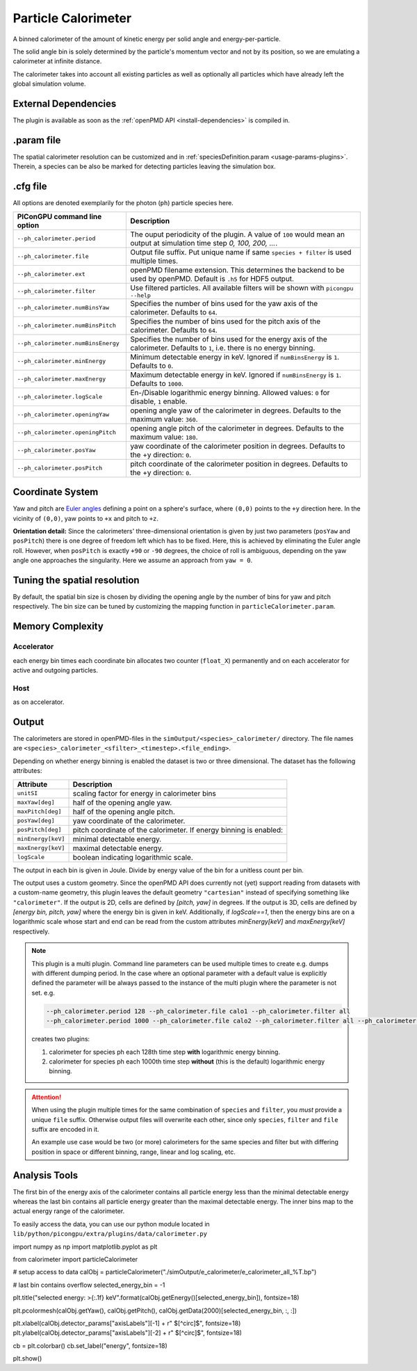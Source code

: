 .. _usage-plugins-particleCalorimeter:

Particle Calorimeter
--------------------

A binned calorimeter of the amount of kinetic energy per solid angle and energy-per-particle.

The solid angle bin is solely determined by the particle's momentum vector and not by its position, so we are emulating a calorimeter at infinite distance.

The calorimeter takes into account all existing particles as well as optionally all particles which have already left the global simulation volume.

External Dependencies
^^^^^^^^^^^^^^^^^^^^^

The plugin is available as soon as the :ref:`openPMD API <install-dependencies>` is compiled in.

.param file
^^^^^^^^^^^

The spatial calorimeter resolution can be customized and in :ref:`speciesDefinition.param <usage-params-plugins>`.
Therein, a species can be also be marked for detecting particles leaving the simulation box.

.cfg file
^^^^^^^^^

All options are denoted exemplarily for the photon (``ph``) particle species here.


================================== =========================================================================================
PIConGPU command line option       Description
================================== =========================================================================================
``--ph_calorimeter.period``        The ouput periodicity of the plugin.
                                   A value of ``100`` would mean an output at simulation time step *0, 100, 200, ...*.
``--ph_calorimeter.file``          Output file suffix. Put unique name if same ``species + filter`` is used multiple times.
``--ph_calorimeter.ext``           openPMD filename extension. This determines the backend to be used by openPMD.
                                   Default is ``.h5`` for HDF5 output.
``--ph_calorimeter.filter``        Use filtered particles. All available filters will be shown with ``picongpu --help``
``--ph_calorimeter.numBinsYaw``    Specifies the number of bins used for the yaw axis of the calorimeter.
                                   Defaults to ``64``.
``--ph_calorimeter.numBinsPitch``  Specifies the number of bins used for the pitch axis of the calorimeter.
                                   Defaults to ``64``.
``--ph_calorimeter.numBinsEnergy`` Specifies the number of bins used for the energy axis of the calorimeter.
                                   Defaults to ``1``, i.e. there is no energy binning.
``--ph_calorimeter.minEnergy``     Minimum detectable energy in keV.
                                   Ignored if ``numBinsEnergy`` is ``1``.
                                   Defaults to ``0``.
``--ph_calorimeter.maxEnergy``     Maximum detectable energy in keV.
                                   Ignored if ``numBinsEnergy`` is ``1``.
                                   Defaults to ``1000``.
``--ph_calorimeter.logScale``      En-/Disable logarithmic energy binning.  Allowed values: ``0`` for disable, ``1`` enable.
``--ph_calorimeter.openingYaw``    opening angle yaw of the calorimeter in degrees.
                                   Defaults to the maximum value: ``360``.
``--ph_calorimeter.openingPitch``  opening angle pitch of the calorimeter in degrees.
                                   Defaults to the maximum value: ``180``.
``--ph_calorimeter.posYaw``        yaw coordinate of the calorimeter position in degrees.
                                   Defaults to the +y direction: ``0``.
``--ph_calorimeter.posPitch``      pitch coordinate of the calorimeter position in degrees.
                                   Defaults to the +y direction: ``0``.
================================== =========================================================================================

Coordinate System
^^^^^^^^^^^^^^^^^

.. image:: ../../../images/YawPitch.png
   :alt: orientation of axes

Yaw and pitch are `Euler angles <https://en.wikipedia.org/wiki/Euler_angles>`_ defining a point on a sphere's surface, where ``(0,0)`` points to the ``+y`` direction here. In the vicinity of ``(0,0)``, yaw points to ``+x`` and pitch to ``+z``.

**Orientation detail:** Since the calorimeters' three-dimensional orientation is given by just two parameters (``posYaw`` and ``posPitch``) there is one degree of freedom left which has to be fixed.
Here, this is achieved by eliminating the Euler angle roll.
However, when ``posPitch`` is exactly ``+90`` or ``-90`` degrees, the choice of roll is ambiguous, depending on the yaw angle one approaches the singularity.
Here we assume an approach from ``yaw = 0``.

Tuning the spatial resolution
^^^^^^^^^^^^^^^^^^^^^^^^^^^^^

By default, the spatial bin size is chosen by dividing the opening angle by the number of bins for yaw and pitch respectively.
The bin size can be tuned by customizing the mapping function in ``particleCalorimeter.param``.


Memory Complexity
^^^^^^^^^^^^^^^^^

Accelerator
"""""""""""

each energy bin times each coordinate bin allocates two counter (``float_X``) permanently and on each accelerator for active and outgoing particles.

Host
""""

as on accelerator.

Output
^^^^^^

The calorimeters are stored in openPMD-files in the ``simOutput/<species>_calorimeter/`` directory.
The file names are ``<species>_calorimeter_<sfilter>_<timestep>.<file_ending>``.

Depending on whether energy binning is enabled the dataset is two or three dimensional.
The dataset has the following attributes:


================== =============================================
Attribute          Description
================== =============================================
``unitSI``         scaling factor for energy in calorimeter bins
``maxYaw[deg]``    half of the opening angle yaw.
``maxPitch[deg]``  half of the opening angle pitch.
``posYaw[deg]``    yaw coordinate of the calorimeter.
``posPitch[deg]``  pitch coordinate of the calorimeter.
                   If energy binning is enabled:
``minEnergy[keV]`` minimal detectable energy.
``maxEnergy[keV]`` maximal detectable energy.
``logScale``       boolean indicating logarithmic scale.
================== =============================================

The output in each bin is given in Joule.
Divide by energy value of the bin for a unitless count per bin.

The output uses a custom geometry.
Since the openPMD API does currently not (yet) support reading from datasets with a custom-name geometry, this plugin leaves the default geometry ``"cartesian"`` instead of specifying something like ``"calorimeter"``.
If the output is 2D, cells are defined by `[pitch, yaw]` in degrees.
If the output is 3D, cells are defined by `[energy bin, pitch, yaw]` where the energy bin is given in keV. Additionally, if `logScale==1`, then the energy bins are on a logarithmic scale whose start and end can be read from the custom attributes `minEnergy[keV]` and `maxEnergy[keV]` respectively.

.. note::

   This plugin is a multi plugin. 
   Command line parameters can be used multiple times to create e.g. dumps with different dumping period.
   In the case where an optional parameter with a default value is explicitly defined the parameter will be always passed to the instance of the multi plugin where the parameter is not set.
   e.g. 

   .. code-block:: bash

      --ph_calorimeter.period 128 --ph_calorimeter.file calo1 --ph_calorimeter.filter all
      --ph_calorimeter.period 1000 --ph_calorimeter.file calo2 --ph_calorimeter.filter all --ph_calorimeter.logScale 1 --ph_calorimeter.minEnergy 1

   creates two plugins:
 
   #. calorimeter for species ph each 128th time step **with** logarithmic energy binning.
   #. calorimeter for species ph each 1000th time step **without** (this is the default) logarithmic energy binning.

.. attention::

   When using the plugin multiple times for the same combination of ``species`` and ``filter``, you *must* provide a unique ``file`` suffix.
   Otherwise output files will overwrite each other, since only ``species``, ``filter`` and ``file`` suffix are encoded in it.

   An example use case would be two (or more) calorimeters for the same species and filter but with differing position in space or different binning, range, linear and log scaling, etc.

Analysis Tools
^^^^^^^^^^^^^^

The first bin of the energy axis of the calorimeter contains all particle energy less than the minimal detectable energy whereas the last bin contains all particle energy greater than the maximal detectable energy.
The inner bins map to the actual energy range of the calorimeter.

To easily access the data, you can use our python module located in ``lib/python/picongpu/extra/plugins/data/calorimeter.py``

.. code:: python

import numpy as np
import matplotlib.pyplot as plt

from calorimeter import particleCalorimeter

# setup access to data
calObj = particleCalorimeter("./simOutput/e_calorimeter/e_calorimeter_all_%T.bp")

# last bin contains overflow 
selected_energy_bin = -1

plt.title("selected energy: >{:.1f} keV".format(calObj.getEnergy()[selected_energy_bin]), fontsize=18)

plt.pcolormesh(calObj.getYaw(), calObj.getPitch(), calObj.getData(2000)[selected_energy_bin, :, :])

plt.xlabel(calObj.detector_params["axisLabels"][-1] + r" $[^\circ]$", fontsize=18)
plt.ylabel(calObj.detector_params["axisLabels"][-2] + r" $[^\circ]$", fontsize=18)

cb = plt.colorbar()
cb.set_label("energy", fontsize=18)

plt.show()
